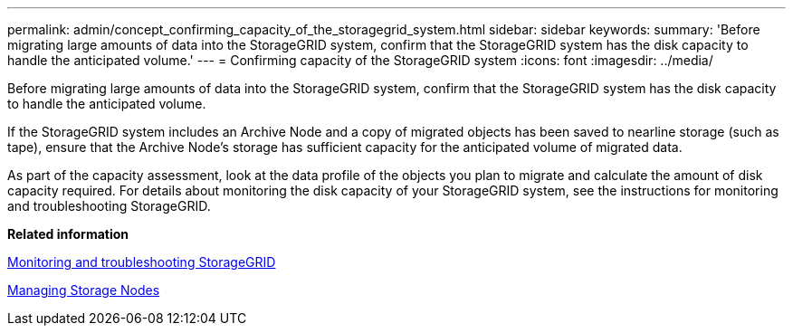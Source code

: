 ---
permalink: admin/concept_confirming_capacity_of_the_storagegrid_system.html
sidebar: sidebar
keywords: 
summary: 'Before migrating large amounts of data into the StorageGRID system, confirm that the StorageGRID system has the disk capacity to handle the anticipated volume.'
---
= Confirming capacity of the StorageGRID system
:icons: font
:imagesdir: ../media/

[.lead]
Before migrating large amounts of data into the StorageGRID system, confirm that the StorageGRID system has the disk capacity to handle the anticipated volume.

If the StorageGRID system includes an Archive Node and a copy of migrated objects has been saved to nearline storage (such as tape), ensure that the Archive Node's storage has sufficient capacity for the anticipated volume of migrated data.

As part of the capacity assessment, look at the data profile of the objects you plan to migrate and calculate the amount of disk capacity required. For details about monitoring the disk capacity of your StorageGRID system, see the instructions for monitoring and troubleshooting StorageGRID.

*Related information*

http://docs.netapp.com/sgws-115/topic/com.netapp.doc.sg-troubleshooting/home.html[Monitoring and troubleshooting StorageGRID]

xref:concept_managing_storage_nodes.adoc[Managing Storage Nodes]
